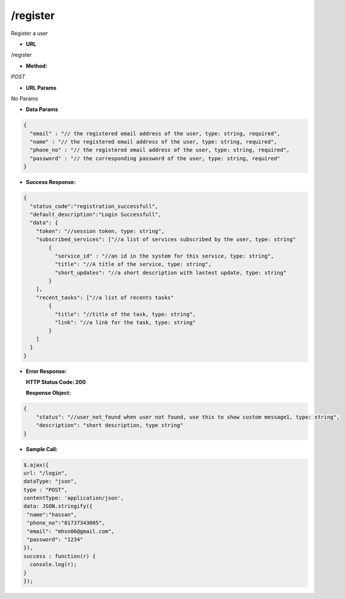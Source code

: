 ==========
/register
==========

Register a user

* **URL**

/register

* **Method:**

`POST`

* **URL Params**

No Params

* **Data Params**
.. code-block:: JSON

  {
    "email" : "// the registered email address of the user, type: string, required",
    "name" : "// the registered email address of the user, type: string, required",
    "phone_no" : "// the registered email address of the user, type: string, required",
    "password" : "// the corresponding password of the user, type: string, required"
  }

* **Success Response:**
.. code-block:: JSON

  {
    "status_code":"registration_successfull",
    "default_description":"Login Successfull",
    "data": {
      "token": "//session token, type: string",
      "subscribed_services": ["//a list of services subscribed by the user, type: string"
          {
            "service_id" : "//an id in the system for this service, type: string",
            "title": "//A title of the service, type: string",
            "short_updates": "//a short description with lastest update, type: string"
          }
      ],
      "recent_tasks": ["//a list of recents tasks"
          {
            "title": "//title of the task, type: string",
            "link": "//a link for the task, type: string"
          }
      ]
    }
  }

* **Error Response:**

  **HTTP Status Code: 200**
  
  **Response Object:**
.. code-block:: JSON

  {
      "status": "//user_not_found when user not found, use this to show custom message1, type: string",
      "description": "short description, type string"
  }

* **Sample Call:**
.. code-block:: javascript

  $.ajax({
  url: "/login",
  dataType: "json",
  type : "POST",
  contentType: 'application/json',
  data: JSON.stringify({
   "name":"hassan",
   "phone_no":"01737343005",
   "email": "mhsn06@gmail.com",
   "password": "1234"
  }),
  success : function(r) {
    console.log(r);
  }
  });